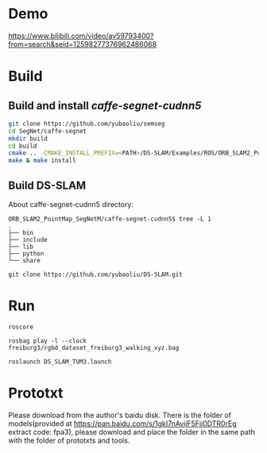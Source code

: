 * Demo

https://www.bilibili.com/video/av59793400?from=search&seid=12598277376962486068

* Build
** Build and install /caffe-segnet-cudnn5/
#+begin_src sh
git clone https://github.com/yubaoliu/semseg
cd SegNet/caffe-segnet
mkdir build
cd build
cmake .. -CMAKE_INSTALL_PREFIX=<PATH>/DS-SLAM/Examples/ROS/ORB_SLAM2_PointMap_SegNetM/caffe-segnet-cudnn5
make & make install
#+end_src

** Build DS-SLAM

About caffe-segnet-cudnn5 directory:
#+begin_example
ORB_SLAM2_PointMap_SegNetM/caffe-segnet-cudnn5$ tree -L 1
.
├── bin
├── include
├── lib
├── python
└── share
#+end_example

#+begin_example
git clone https://github.com/yubaoliu/DS-SLAM.git
#+end_example
* Run
#+begin_example
roscore

rosbag play -l --clock freiburg3/rgbd_dataset_freiburg3_walking_xyz.bag

roslaunch DS_SLAM_TUM3.launch
#+end_example

* Prototxt
Please download from the author's baidu disk. 
There is the folder of models(provided at https://pan.baidu.com/s/1gkI7nAvijF5Fjj0DTR0rEg extract code: fpa3), please download and place the folder in the same path with the folder of prototxts and tools.


